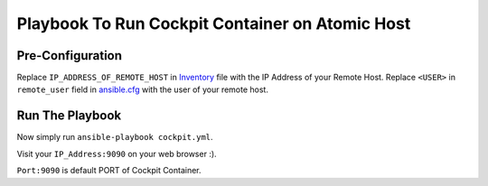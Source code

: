 Playbook To Run Cockpit Container on Atomic Host
================================================

Pre-Configuration
-----------------

Replace ``IP_ADDRESS_OF_REMOTE_HOST`` in `Inventory <https://github.com/trishnaguha/fedora-cloud-ansible/blob/5fd668e71742771a536bf41d9346fb255f8455fe/cockpit/inventory#L2/>`_ file with the IP Address of your Remote Host.
Replace ``<USER>`` in ``remote_user`` field in `ansible.cfg <https://github.com/trishnaguha/fedora-cloud-ansible/blob/5fd668e71742771a536bf41d9346fb255f8455fe/cockpit/ansible.cfg#L3/>`_ with the user of your remote host.

Run The Playbook
----------------

Now simply run ``ansible-playbook cockpit.yml``.


Visit your ``IP_Address:9090`` on your web browser :).

``Port:9090`` is default PORT of Cockpit Container.
